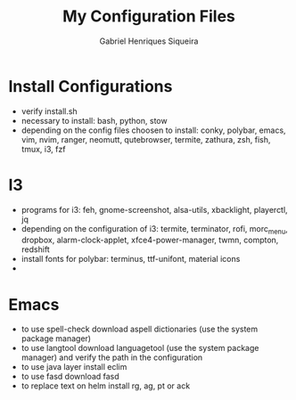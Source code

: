 #+title: My Configuration Files
#+author: Gabriel Henriques Siqueira

* Install Configurations

- verify install.sh
- necessary to install:
  bash, python, stow
- depending on the config files choosen to install:
  conky, polybar, emacs, vim, nvim, ranger, neomutt, qutebrowser, termite, zathura, zsh, fish, tmux, i3, fzf

* I3

- programs for i3:
  feh, gnome-screenshot, alsa-utils, xbacklight, playerctl, jq
- depending on the configuration of i3:
  termite, terminator, rofi, morc_menu, dropbox, alarm-clock-applet, xfce4-power-manager, twmn, compton, redshift
- install fonts for polybar: terminus, ttf-unifont, material icons
-
* Emacs

- to use spell-check download aspell dictionaries (use the system package manager)
- to use langtool download languagetool (use the system package manager) and verify the path in the configuration
- to use java layer install eclim
- to use fasd download fasd
- to replace text on helm install rg, ag, pt or ack
